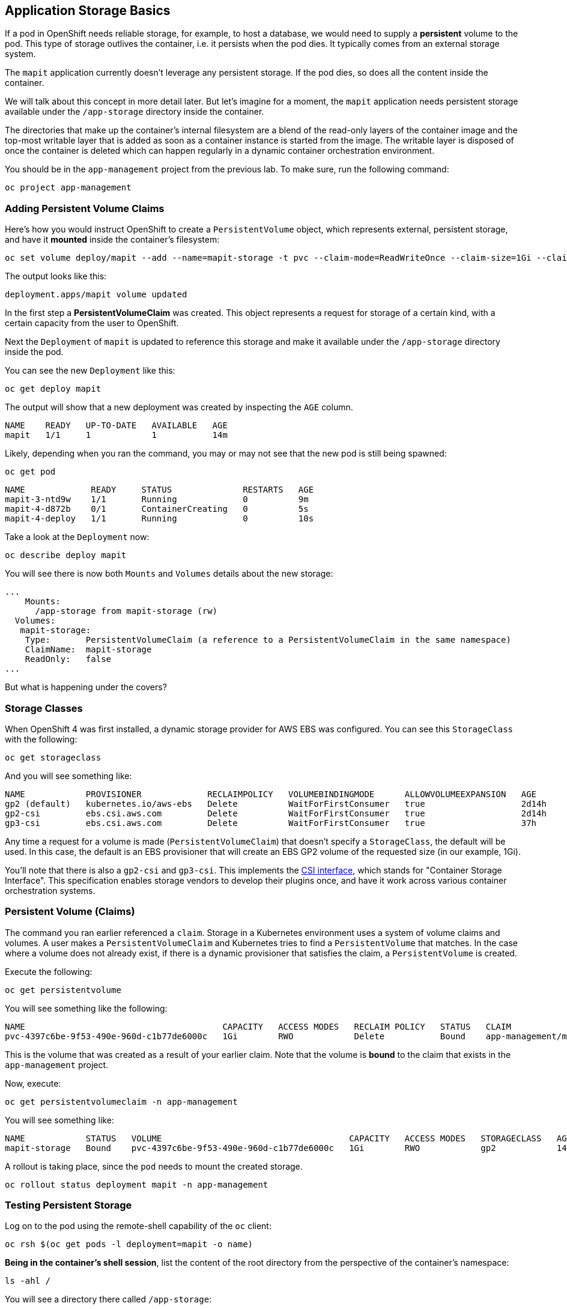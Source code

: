 ## Application Storage Basics
If a pod in OpenShift needs reliable storage, for example, to host a database,
we would need to supply a **persistent** volume to the pod. This type of
storage outlives the container, i.e. it persists when the pod dies. It
typically comes from an external storage system.

The `mapit` application currently doesn't leverage any persistent storage. If
the pod dies, so does all the content inside the container.

We will talk about this concept in more detail later. But let's imagine for a
moment, the `mapit` application needs persistent storage available under the
`/app-storage` directory inside the container.

[Note]
====
The directories that make up the container's internal filesystem are a blend
of the read-only layers of the container image and the top-most writable
layer that is added as soon as a container instance is started from the
image. The writable layer is disposed of once the container is deleted which
can happen regularly in a dynamic container orchestration environment.
====

You should be in the `app-management` project from the previous lab. To
make sure, run the following command:

[source,bash,role="execute"]
----
oc project app-management
----

### Adding Persistent Volume Claims
Here's how you would instruct OpenShift to create a `PersistentVolume`
object, which represents external, persistent storage, and have it *mounted*
inside the container's filesystem:

[source,bash,role="execute"]
----
oc set volume deploy/mapit --add --name=mapit-storage -t pvc --claim-mode=ReadWriteOnce --claim-size=1Gi --claim-name=mapit-storage --mount-path=/app-storage
----

The output looks like this:

----
deployment.apps/mapit volume updated
----

In the first step a *PersistentVolumeClaim* was created. This object
represents a request for storage of a certain kind, with a certain capacity
from the user to OpenShift.

Next the `Deployment` of `mapit` is updated to reference this storage
and make it available under the `/app-storage` directory inside the pod.

You can see the new `Deployment` like this:

[source,bash,role="execute"]
----
oc get deploy mapit
----

The output will show that a new deployment was created by inspecting the `AGE` column.

----
NAME    READY   UP-TO-DATE   AVAILABLE   AGE
mapit   1/1     1            1           14m
----

Likely, depending when you ran the command, you may or may not see that the new pod is still being spawned:

[source,bash,role="execute"]
----
oc get pod
----

----
NAME             READY     STATUS              RESTARTS   AGE
mapit-3-ntd9w    1/1       Running             0          9m
mapit-4-d872b    0/1       ContainerCreating   0          5s
mapit-4-deploy   1/1       Running             0          10s
----

Take a look at the `Deployment` now:

[source,bash,role="execute"]
----
oc describe deploy mapit
----

You will see there is now both `Mounts` and `Volumes` details about the new storage:

----
...
    Mounts:
      /app-storage from mapit-storage (rw)
  Volumes:
   mapit-storage:
    Type:       PersistentVolumeClaim (a reference to a PersistentVolumeClaim in the same namespace)
    ClaimName:  mapit-storage
    ReadOnly:   false
...
----

But what is happening under the covers?

### Storage Classes
When OpenShift 4 was first installed, a dynamic storage provider for AWS EBS
was configured. You can see this `StorageClass` with the following:

[source,bash,role="execute"]
----
oc get storageclass
----

And you will see something like:

----
NAME            PROVISIONER             RECLAIMPOLICY   VOLUMEBINDINGMODE      ALLOWVOLUMEEXPANSION   AGE
gp2 (default)   kubernetes.io/aws-ebs   Delete          WaitForFirstConsumer   true                   2d14h
gp2-csi         ebs.csi.aws.com         Delete          WaitForFirstConsumer   true                   2d14h
gp3-csi         ebs.csi.aws.com         Delete          WaitForFirstConsumer   true                   37h
----

Any time a request for a volume is made (`PersistentVolumeClaim`) that
doesn't specify a `StorageClass`, the default will be used. In this case, the
default is an EBS provisioner that will create an EBS GP2 volume of the
requested size (in our example, 1Gi).

[Note]
====
You'll note that there is also a `gp2-csi` and `gp3-csi`. This implements the
https://github.com/container-storage-interface/spec[CSI interface],
which stands for "Container Storage Interface". This specification enables
storage vendors to develop their plugins once, and have it work across
various container orchestration systems.
====

### Persistent Volume (Claims)
The command you ran earlier referenced a `claim`. Storage in a Kubernetes
environment uses a system of volume claims and volumes. A user makes a
`PersistentVolumeClaim` and Kubernetes tries to find a `PersistentVolume`
that matches. In the case where a volume does not already exist, if there is
a dynamic provisioner that satisfies the claim, a `PersistentVolume` is
created.

Execute the following:

[source,bash,role="execute"]
----
oc get persistentvolume
----

You will see something like the following:

----
NAME                                       CAPACITY   ACCESS MODES   RECLAIM POLICY   STATUS   CLAIM                          STORAGECLASS   REASON   AGE
pvc-4397c6be-9f53-490e-960d-c1b77de6000c   1Gi        RWO            Delete           Bound    app-management/mapit-storage   gp2                     12m
----
This is the volume that was created as a result of your earlier claim. Note
that the volume is *bound* to the claim that exists in the `app-management`
project.

Now, execute:

[source,bash,role="execute"]
----
oc get persistentvolumeclaim -n app-management
----

You will see something like:

----
NAME            STATUS   VOLUME                                     CAPACITY   ACCESS MODES   STORAGECLASS   AGE
mapit-storage   Bound    pvc-4397c6be-9f53-490e-960d-c1b77de6000c   1Gi        RWO            gp2            14m
----

A rollout is taking place, since the `pod` needs to mount the created
storage.

[source,bash,role="execute"]
----
oc rollout status deployment mapit -n app-management
----

### Testing Persistent Storage

Log on to the pod using the remote-shell capability of the `oc` client:

[source,bash,role="execute"]
----
oc rsh $(oc get pods -l deployment=mapit -o name)
----

*Being in the container's shell session*, list the content of the root
directory from the perspective of the container's namespace:

[source,bash,role="execute"]
----
ls -ahl /
----

You will see a directory there called `/app-storage`:

----
total 20K
drwxr-xr-x.   1 root  root         81 Apr 12 19:11 .
drwxr-xr-x.   1 root  root         81 Apr 12 19:11 ..
-rw-r--r--.   1 root  root        16K Dec 14  2016 anaconda-post.log
drwxrwsr-x.   3 root  1000570000 4.0K Apr 12 19:10 app-storage <1>
lrwxrwxrwx.   1 root  root          7 Dec 14  2016 bin -> usr/bin
drwxrwxrwx.   1 jboss root         45 Aug  4  2017 deployments
drwxr-xr-x.   5 root  root        360 Apr 12 19:11 dev
drwxr-xr-x.   1 root  root         93 Jan 18  2017 etc
drwxr-xr-x.   2 root  root          6 Nov  5  2016 home
lrwxrwxrwx.   1 root  root          7 Dec 14  2016 lib -> usr/lib
lrwxrwxrwx.   1 root  root          9 Dec 14  2016 lib64 -> usr/lib64
drwx------.   2 root  root          6 Dec 14  2016 lost+found
drwxr-xr-x.   2 root  root          6 Nov  5  2016 media
drwxr-xr-x.   2 root  root          6 Nov  5  2016 mnt
drwxr-xr-x.   1 root  root         19 Jan 18  2017 opt
dr-xr-xr-x. 183 root  root          0 Apr 12 19:11 proc
dr-xr-x---.   2 root  root        114 Dec 14  2016 root
drwxr-xr-x.   1 root  root         21 Apr 12 19:11 run
lrwxrwxrwx.   1 root  root          8 Dec 14  2016 sbin -> usr/sbin
drwxr-xr-x.   2 root  root          6 Nov  5  2016 srv
dr-xr-xr-x.  13 root  root          0 Apr 10 14:34 sys
drwxrwxrwt.   1 root  root         92 Apr 12 19:11 tmp
drwxr-xr-x.   1 root  root         69 Dec 16  2016 usr
drwxr-xr-x.   1 root  root         41 Dec 14  2016 var
----
**<1>** This is where the persistent storage appears inside the container

Amazon EBS volumes are read-write-once. In other words, because they are
block storage, they may only be attached to one EC2 instance at a time, which
means that only one container can use an EBS-based `PersistentVolume` at a
time. In other words: read-write-once.

Execute the following inside the remote shell session:

[source,bash,role="execute"]
----
echo "Hello World from OpenShift" > /app-storage/hello.txt
exit
----

Then, make sure your file is present:

[source,bash,role="execute"]
----
oc rsh $(oc get pods -l deployment=mapit -o name) cat /app-storage/hello.txt
----

Now, to verify that persistent storage really works, delete your pod:

[source,bash,role="execute"]
----
oc delete pods -l deployment=mapit && oc rollout status deployment/mapit
----

The `deployment` automatically rollsout a new `pod`:

[source,bash,role="execute"]
----
oc get pods
----

Your new pod is ready and running. Now that it's running, check the file:

[source,bash,role="execute"]
----
oc rsh $(oc get pods -l deployment=mapit -o name) cat /app-storage/hello.txt
----


It's still there. In fact, the new pod may not even be running on the same
node as the old pod, which means that, under the covers, Kubernetes and
OpenShift automatically attached the real, external storage to the right
place at the right time.

If you needed read-write-many storage, file-based storage solutions can
provide it. OpenShift Container Storage is a hyperconverged storage solution
that can run inside OpenShift and provide file, block and even object storage
by turning locally attached storage devices into storage pools and then
creating volumes out of them.

### Clean up

[source,bash,role="execute"]
----
oc delete project app-management
----